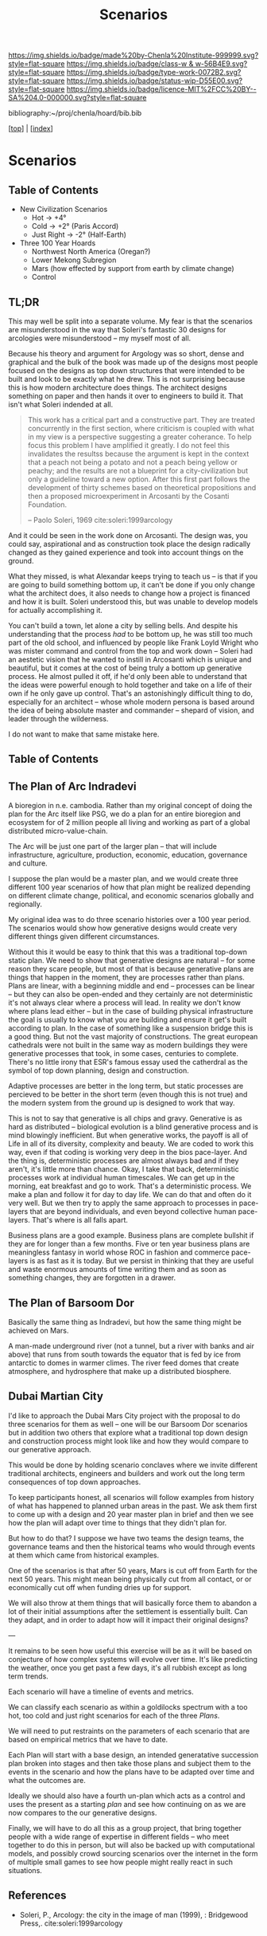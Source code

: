 #   -*- mode: org; fill-column: 60 -*-

#+TITLE: Scenarios
#+STARTUP: showall
#+TOC: headlines 4
#+PROPERTY: filename

[[https://img.shields.io/badge/made%20by-Chenla%20Institute-999999.svg?style=flat-square]] 
[[https://img.shields.io/badge/class-w & w-56B4E9.svg?style=flat-square]]
[[https://img.shields.io/badge/type-work-0072B2.svg?style=flat-square]]
[[https://img.shields.io/badge/status-wip-D55E00.svg?style=flat-square]]
[[https://img.shields.io/badge/licence-MIT%2FCC%20BY--SA%204.0-000000.svg?style=flat-square]]

bibliography:~/proj/chenla/hoard/bib.bib

[[[../index.org][top]]] | [[[./index.org][index]]]

* Scenarios
:PROPERTIES:
:CUSTOM_ID:
:Name:     /home/deerpig/proj/chenla/warp/ww-scenarios.org
:Created:  2018-04-10T11:17@Prek Leap (11.642600N-104.919210W)
:ID:       fb62d65e-a9cc-4091-8ced-da9999196f27
:VER:      576605944.525345437
:GEO:      48P-491193-1287029-15
:BXID:     proj:IOI3-5370
:Class:    primer
:Type:     work
:Status:   wip
:Licence:  MIT/CC BY-SA 4.0
:END:

** Table of Contents

 - New Civilization Scenarios
   - Hot        -> +4°
   - Cold       -> +2° (Paris Accord)
   - Just Right -> -2° (Half-Earth)
     
 - Three 100 Year Hoards
   - Northwest North America (Oregan?)
   - Lower Mekong Subregion
   - Mars (how effected by support from earth by climate change)
   - Control 
 
** TL;DR
This may well be split into a separate volume.  My fear is
that the scenarios are misunderstood in the way that
Soleri's fantastic 30 designs for arcologies were
misunderstood -- my myself most of all.

Because his theory and argument for Argology was so short,
dense and graphical and the bulk of the book was made up of
the designs most people focused on the designs as top down
structures that were intended to be built and look to be
exactly what he drew.  This is not surprising because this
is how modern architecture does things.  The architect
designs something on paper and then hands it over to
engineers to build it. That isn't what Soleri indended at
all.

#+begin_quote
This work has a critical part and a constructive part.  They
are treated concurrently in the first section, where
criticism is coupled with what in my view is a perspective
suggesting a greater coherance.  To help focus this problem
I have amplified it greatly.  I do not feel this invalidates
the resultss because the argument is kept in the context
that a peach not being a potato and not a peach being yellow
or peachy; and the results are not a blueprint for a
city-civilization but only a guideline toward a new option.
After this first part follows the development of thirty
schemes based on theoretical propositions and then a
proposed microexperiment in Arcosanti by the Cosanti
Foundation.

-- Paolo Soleri, 1969  cite:soleri:1999arcology
#+end_quote

And it could be seen in the work done on Arcosanti.  The
design was, you could say, aspirational and as construction
took place the design radically changed as they gained
experience and took into account things on the ground.

What they missed, is what Alexandar keeps trying to teach us
-- is that if you are going to build something bottom up, it
can't be done if you only change what the architect does, it
also needs to change how a project is financed and how it is
built.  Soleri understood this, but was unable to develop
models for actually accomplishing it.

You can't build a town, let alone a city by selling bells.
And despite his understanding that the process /had/ to be
bottom up, he was still too much part of the old school, and
influenced by people like Frank Loyld Wright who was mister
command and control from the top and work down -- Soleri had
an aestetic vision that he wanted to instill in Arcosanti
which is unique and beautiful, but it comes at the cost of
being truly a bottom up generative process.  He almost
pulled it off, if he'd only been able to understand that the
ideas were powerful enough to hold together and take on a
life of their own if he only gave up control.  That's an
astonishingly difficult thing to do, especially for an
architect -- whose whole modern persona is based around the
idea of being absolute master and commander -- shepard of
vision, and leader through the wilderness.

I do not want to make that same mistake here.

** Table of Contents

** The Plan of Arc Indradevi

A bioregion in n.e. cambodia.  Rather than my original
concept of doing the plan for the Arc itself like PSG, we do
a plan for an entire bioregion and ecosystem for of 2
million people all living and working as part of a global
distributed micro-value-chain.

The Arc will be just one part of the larger plan -- that
will include infrastructure, agriculture, production,
economic, education, governance and culture.

I suppose the plan would be a master plan, and we would
create three different 100 year scenarios of how that plan
might be realized depending on different climate change,
political, and economic scenarios globally and regionally.

My original idea was to do three scenario histories over a
100 year period.  The scenarios would show how generative
designs would create very different things given different
circumstances.

Without this it would be easy to think that this was a
traditional top-down static plan.  We need to show that
generative designs are natural -- for some reason they scare
people, but most of that is because generative plans are
things that happen in the moment, they are processes rather
than plans.  Plans are linear, with a beginning middle and
end -- processes can be linear -- but they can also be
open-ended and they certainly are not deterministic it's not
always clear where a process will lead.  In reality we don't
know where plans lead either -- but in the case of building
physical infrastructure the goal is usually to know what you
are building and ensure it get's built according to plan.
In the case of something like a suspension bridge this is a
good thing.  But not the vast majority of constructions.
The great european cathedrals were not built in the same way
as modern buildings they were generative processes that
took, in some cases, centuries to complete.  There's no
little irony that ESR's famous essay used the catherdral as
the symbol of top down planning, design and construction.

Adaptive processes are better in the long term, but static
processes are percieved to be better in the short term (even
though this is not true) and the modern system from the
ground up is designed to work that way.

This is not to say that generative is all chips and gravy.
Generative is as hard as distributed -- biological evolution
is a blind generative process and is mind blowingly
inefficient.  But when generative works, the payoff is all
of Life in all of its diversity, complexity and beauty.  We
are coded to work this way, even if that coding is working
very deep in the bios pace-layer.  And the thing is,
deterministic processes are almost always bad and if they
aren't, it's little more than chance.  Okay, I take that
back, deterministic processes work at individual human
timescales.  We can get up in the morning, eat breakfast and
go to work.  That's a deterministic process.  We make a plan
and follow it for day to day life.  We can do that and often
do it very well.  But we then try to apply the same approach
to processes in pace-layers that are beyond individuals, and
even beyond collective human pace-layers.  That's where is
all falls apart.

Business plans are a good example.  Business plans are
complete bullshit if they are for longer than a few months.
Five or ten year business plans are meaningless fantasy in
world whose ROC in fashion and commerce pace-layers is as
fast as it is today.  But we persist in thinking that they
are useful and waste enormous amounts of time writing them
and as soon as something changes, they are forgotten in a
drawer.



** The Plan of Barsoom Dor

Basically the same thing as Indradevi, but how the same
thing might be achieved on Mars.

A man-made underground river (not a tunnel, but a river with
banks and air above) that runs from south towards the
equator that is fed by ice from antarctic to domes in warmer
climes.  The river feed domes that create atmosphere, and
hydrosphere that make up a distributed biosphere.

** Dubai Martian City

I'd like to approach the Dubai Mars City project with the
proposal to do three scenarios for them as well -- one will
be our Barsoom Dor scenarios but in addition two others that
explore what a traditional top down design and construction
process might look like and how they would compare to our
generative approach.

This would be done by holding scenario conclaves where we
invite different traditional architects, engineers and
builders and work out the long term consequences of top down
approaches.

To keep participants honest, all scenarios will follow
examples from history of what has happened to planned urban
areas in the past.  We ask them first to come up with a
design and 20 year master plan in brief and then we see how
the plan will adapt over time to things that they didn't
plan for.

But how to do that?  I suppose we have two teams the design
teams, the governance teams and then the historical teams
who would through events at them which came from historical
examples.

One of the scenarios is that after 50 years, Mars is cut off
from Earth for the next 50 years.  This might mean being
physically cut from all contact, or or economically cut off
when funding dries up for support.

We will also throw at them things that will basically force
them to abandon a lot of their initial assumptions after the
settlement is essentially built.  Can they adapt, and in
order to adapt how will it impact their original designs?

---

It remains to be seen how useful this exercise will be as it
will be based on conjecture of how complex systems will
evolve over time.  It's like predicting the weather, once
you get past a few days, it's all rubbish except as long
term trends.

Each scenario will have a timeline of events and metrics.

We can classify each scenario as within a goldilocks
spectrum with a too hot, too cold and just right scenarios
for each of the three /Plans/.

We will need to put restraints on the parameters of each
scenario that are based on empirical metrics that we have to
date.

Each Plan will start with a base design, an intended
generatative succession plan broken into stages and then
take those plans and subject them to the events in the
scenario and how the plans have to be adapted over time and
what the outcomes are.

Ideally we should also have a fourth un-plan which acts as a
control and uses the present as a starting /plan/ and see
how continuing on as we are now compares to the our
generative designs.

Finally, we will have to do all this as a group project,
that bring together people with a wide range of expertise in
different fields -- who meet together to do this in person,
but will also be backed up with computational models, and
possibly crowd sourcing scenarios over the internet in the
form of multiple small games to see how people might really
react in such situations.

** References

  - Soleri, P., Arcology: the city in the image of man
    (1999), : Bridgewood Press,.
   cite:soleri:1999arcology
